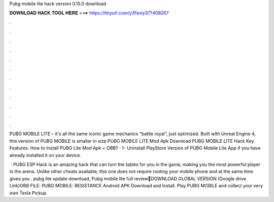 Pubg mobile lite hack version 0.15.0 download



𝐃𝐎𝐖𝐍𝐋𝐎𝐀𝐃 𝐇𝐀𝐂𝐊 𝐓𝐎𝐎𝐋 𝐇𝐄𝐑𝐄 ===> https://tinyurl.com/y3fwxy37?408267



.



.



.



.



.



.



.



.



.



.



.



.

PUBG MOBILE LITE – it's all the same iconic game mechanics “battle royal”, just optimized. Built with Unreal Engine 4, this version of PUBG MOBILE is smaller in size PUBG MOBILE LITE Mod Apk Download PUBG MOBILE LITE Hack Key Features. How to Install PUBG Lite Mod Apk + OBB? · 1- Uninstall PlayStore Version of PUBG Mobile Lite App if you have already installed it on your device.

 · PUBG ESP Hack is an amazing hack that can turn the tables for you in the game, making you the most powerful player in the arena. Unlike other cheats available, this one does not require rooting your mobile phone and at the same time gives you . pubg lite update download, Pubg mobile lite full review📌DOWNLOAD GLOBAL VERSION (Google drive Link)OBB FILE:  PUBG MOBILE: RESISTANCE Android APK Download and Install. Play PUBG MOBILE and collect your very own Tesla Pickup.
